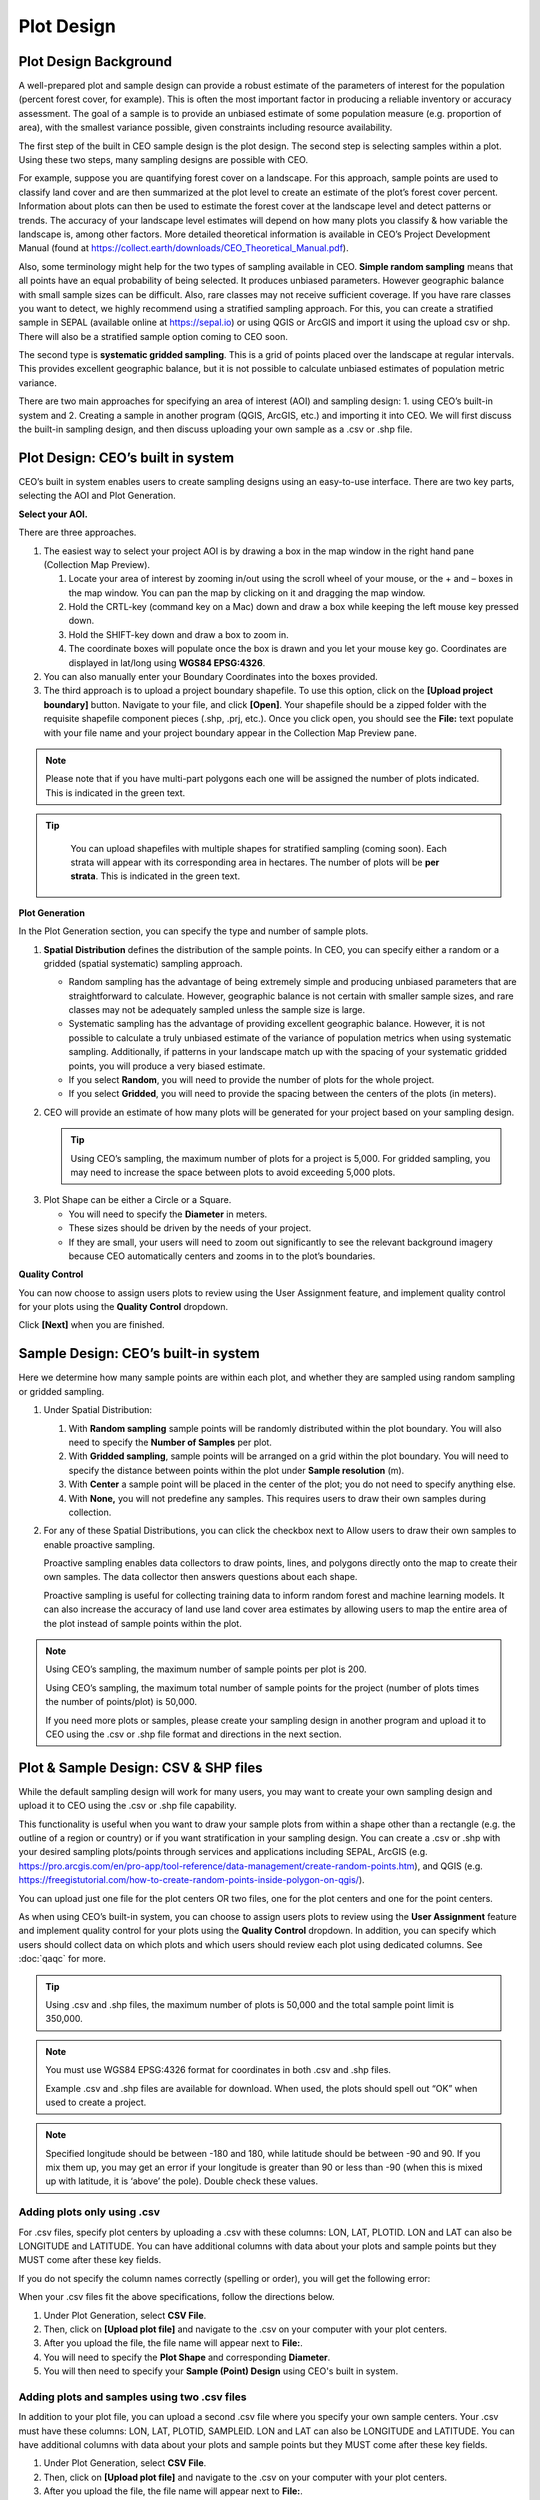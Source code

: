 Plot Design
===========

Plot Design Background
----------------------

A well-prepared plot and sample design can provide a robust estimate of the parameters of interest for the population (percent forest cover, for example). This is often the most important factor in producing a reliable inventory or accuracy assessment. The goal of a sample is to provide an unbiased estimate of some population measure (e.g. proportion of area), with the smallest variance possible, given constraints including resource availability.

The first step of the built in CEO sample design is the plot design. The second step is selecting samples within a plot. Using these two steps, many sampling designs are possible with CEO.

For example, suppose you are quantifying forest cover on a landscape. For this approach, sample points are used to classify land cover and are then summarized at the plot level to create an estimate of the plot’s forest cover percent. Information about plots can then be used to estimate the forest cover at the landscape level and detect patterns or trends. The accuracy of your landscape level estimates will depend on how many plots you classify & how variable the landscape is, among other factors. More detailed theoretical information is available in CEO’s Project Development Manual (found at https://collect.earth/downloads/CEO_Theoretical_Manual.pdf).

Also, some terminology might help for the two types of sampling available in CEO. **Simple random sampling** means that all points have an equal probability of being selected. It produces unbiased parameters. However geographic balance with small sample sizes can be difficult. Also, rare classes may not receive sufficient coverage. If you have rare classes you want to detect, we highly recommend using a stratified sampling approach. For this, you can create a stratified sample in SEPAL (available online at https://sepal.io) or using QGIS or ArcGIS and import it using the upload csv or shp. There will also be a stratified sample option coming to CEO soon.

The second type is **systematic gridded sampling**. This is a grid of points placed over the landscape at regular intervals. This provides excellent geographic balance, but it is not possible to calculate unbiased estimates of population metric variance.

There are two main approaches for specifying an area of interest (AOI) and sampling design: 1. using CEO’s built-in system and 2. Creating a sample in another program (QGIS, ArcGIS, etc.) and importing it into CEO. We will first discuss the built-in sampling design, and then discuss uploading your own sample as a .csv or .shp file. 

Plot Design: CEO’s built in system
----------------------------------

CEO’s built in system enables users to create sampling designs using an easy-to-use interface. There are two key parts, selecting the AOI and Plot Generation. 

**Select your AOI.** 

There are three approaches.

1. The easiest way to select your project AOI is by drawing a box in the map window in the right hand pane (Collection Map Preview).

   1. Locate your area of interest by zooming in/out using the scroll wheel of your mouse, or the + and – boxes in the map window. You can pan the map by clicking on it and dragging the map window.
   2. Hold the CRTL-key (command key on a Mac) down and draw a box while keeping the left mouse key pressed down.
   3. Hold the SHIFT-key down and draw a box to zoom in.
   4. The coordinate boxes will populate once the box is drawn and you let your mouse key go. Coordinates are displayed in lat/long using **WGS84 EPSG:4326**.

   .. thumbnail:: ../_images/project10.png
         :title: Draw an AOI box
         :align: center
         :width: 70%

2. You can also manually enter your Boundary Coordinates into the boxes provided.

   .. thumbnail:: ../_images/project11.png
         :title: Manually add coordinates
         :align: center
         :width: 50%

3. The third approach is to upload a project boundary shapefile. To use this option, click on the **[Upload project boundary]** button. Navigate to your file, and click **[Open]**. Your shapefile should be a zipped folder with the requisite shapefile component pieces (.shp, .prj, etc.). Once you click open, you should see the **File:** text populate with your file name and your project boundary appear in the Collection Map Preview pane. 

   .. thumbnail:: ../_images/project12.png
         :title: Upload an AOI
         :align: center
         :width: 70%

.. note::
   
      Please note that if you have multi-part polygons each one will be assigned the number of plots indicated. This is indicated in the green text.

.. tip::
   
      You can upload shapefiles with multiple shapes for stratified sampling (coming soon). Each strata will appear with its corresponding area in hectares. The number of plots will be **per strata**. This is indicated in the green text.

   .. thumbnail:: ../_images/project13.png
         :title: Multiple shapes AOI
         :align: center
         :width: 70%

**Plot Generation**

In the Plot Generation section, you can specify the type and number of sample plots.

1. **Spatial Distribution** defines the distribution of the sample points. In CEO, you can specify either a random or a gridded (spatial systematic) sampling approach.

   - Random sampling has the advantage of being extremely simple and producing unbiased parameters that are straightforward to calculate. However, geographic balance is not certain with smaller sample sizes, and rare classes may not be adequately sampled unless the sample size is large.
   - Systematic sampling has the advantage of providing excellent geographic balance. However, it is not possible to calculate a truly unbiased estimate of the variance of population metrics when using systematic sampling. Additionally, if patterns in your landscape match up with the spacing of your systematic gridded points, you will produce a very biased estimate.
   - If you select **Random**, you will need to provide the number of plots for the whole project.
   - If you select **Gridded**, you will need to provide the spacing between the centers of the plots (in meters).

2. CEO will provide an estimate of how many plots will be generated for your project based on your sampling design.

   .. tip::
   
       Using CEO’s sampling, the maximum number of plots for a project is 5,000. For gridded sampling, you may need to increase the space between plots to avoid exceeding 5,000 plots.

.. thumbnail:: ../_images/project14.png
    :title: Estimated number of plots 
    :align: center
    :width: 50%

3. Plot Shape can be either a Circle or a Square.

   - You will need to specify the **Diameter** in meters.
   - These sizes should be driven by the needs of your project.
   - If they are small, your users will need to zoom out significantly to see the relevant background imagery because CEO automatically centers and zooms in to the plot’s boundaries.

**Quality Control**

You can now choose to assign users plots to review using the User Assignment feature, and implement quality control for your plots using the **Quality Control** dropdown.

Click **[Next]** when you are finished.

Sample Design: CEO’s built-in system
------------------------------------

Here we determine how many sample points are within each plot, and whether they are sampled using random sampling or gridded sampling.

1. Under Spatial Distribution:

   1. With **Random sampling** sample points will be randomly distributed within the plot boundary. You will also need to specify the **Number of Samples** per plot.
   2. With **Gridded sampling**, sample points will be arranged on a grid within the plot boundary. You will need to specify the distance between points within the plot under **Sample resolution** (m).
   3. With **Center** a sample point will be placed in the center of the plot; you do not need to specify anything else.
   4. With **None,** you will not predefine any samples. This requires users to draw their own samples during collection.

2. For any of these Spatial Distributions, you can click the checkbox next to Allow users to draw their own samples to enable proactive sampling.

   Proactive sampling enables data collectors to draw points, lines, and polygons directly onto the map to create their own samples. The data
   collector then answers questions about each shape.

   Proactive sampling is useful for collecting training data to inform random forest and machine learning models. It can also increase the accuracy of land use land cover area estimates by allowing users to map the entire area of the plot instead of sample points within the plot.

.. note::
   
   Using CEO’s sampling, the maximum number of sample points per plot is 200.
   
   Using CEO’s sampling, the maximum total number of sample points for the project (number of plots times the number of points/plot) is 50,000.

   If you need more plots or samples, please create your sampling design in another program and upload it to CEO using the .csv or .shp file format and directions in the next section.

Plot & Sample Design: CSV & SHP files
-------------------------------------

While the default sampling design will work for many users, you may want to create your own sampling design and upload it to CEO using the .csv
or .shp file capability. 

This functionality is useful when you want to draw your sample plots from within a shape other than a rectangle (e.g. the outline of a region or country) or if you want stratification in your sampling design. You can create a .csv or .shp with your desired sampling plots/points through services and applications including SEPAL, ArcGIS (e.g. https://pro.arcgis.com/en/pro-app/tool-reference/data-management/create-random-points.htm), and QGIS (e.g. https://freegistutorial.com/how-to-create-random-points-inside-polygon-on-qgis/).

You can upload just one file for the plot centers OR two files, one for the plot centers and one for the point centers. 

As when using CEO’s built-in system, you can choose to assign users plots to review using the **User Assignment** feature and implement quality control for your plots using the **Quality Control** dropdown. In addition, you can specify which users should collect data on which plots and which users should review each plot using dedicated columns. See :doc:`qaqc` for more.

.. tip::
   Using .csv and .shp files, the maximum number of plots is 50,000 and the total sample point limit is 350,000.

.. note::
   You must use WGS84 EPSG:4326 format for coordinates in both .csv and .shp files.
   
   Example .csv and .shp files are available for download. When used, the plots should spell out “OK” when used to create a project.
   
   .. thumbnail:: ../_images/project15.png
       :title: A project created with the example files
       :align: center
       :width: 50%

.. note::
   
   Specified longitude should be between -180 and 180, while latitude should be between -90 and 90. If you mix them up, you may get an error if your longitude is greater than 90 or less than -90 (when this is mixed up with latitude, it is ‘above’ the pole). Double check these values.

Adding plots only using .csv
^^^^^^^^^^^^^^^^^^^^^^^^^^^^

For .csv files, specify plot centers by uploading a .csv with these columns: LON, LAT, PLOTID. LON and LAT can also be LONGITUDE and LATITUDE. You can have additional columns with data about your plots and sample points but they MUST come after these key fields.

If you do not specify the column names correctly (spelling or order), you will get the following error:

.. thumbnail:: ../_images/project16.png
    :title: Error box
    :align: center
    :width: 50%

When your .csv files fit the above specifications, follow the directions below.

1. Under Plot Generation, select **CSV File**.
2. Then, click on **[Upload plot file]** and navigate to the .csv on your computer with your plot centers.
3. After you upload the file, the file name will appear next to **File:**.
4. You will need to specify the **Plot Shape** and corresponding **Diameter**.
5. You will then need to specify your **Sample (Point) Design** using CEO's built in system.

.. thumbnail:: ../_images/project17.png
    :title: Uploading a CSV File
    :align: center
    :width: 50%

Adding plots and samples using two .csv files
^^^^^^^^^^^^^^^^^^^^^^^^^^^^^^^^^^^^^^^^^^^^^

In addition to your plot file, you can upload a second .csv file where you specify your own sample centers. Your .csv must have these columns: LON, LAT, PLOTID, SAMPLEID. LON and LAT can also be LONGITUDE and LATITUDE. You can have additional columns with data about your plots and sample points but they MUST come after these key fields.

1. Under Plot Generation, select **CSV File**.
2. Then, click on **[Upload plot file]** and navigate to the .csv on your computer with your plot centers.
3. After you upload the file, the file name will appear next to **File:**.
4. You will need to specify the **Plot Shape** and corresponding **Diameter**. It is important that you specify a plot size that is large enough to contain your points if they are also uploaded through a .csv or .shp. 
5. Now, under Sample Design, set **Spatial Distribution** to **CSV File**.
6. Click on **[Upload sample file]** and navigate to your .csv on your computer. Click **[Open]** and the file name will appear next to **File.**
7. Note that you can also choose **SHP file** and upload a shape file at this point.
8. You can click the checkbox next to **Allow users to draw their own samples** to enable proactive sampling.

.. thumbnail:: ../_images/project18.png
    :title: CSV Sample Generation
    :align: center
    :width: 50%

Adding plots and samples using two .shp files
^^^^^^^^^^^^^^^^^^^^^^^^^^^^^^^^^^^^^^^^^^^^^

For .shp files, you can specify your own plot boundaries by uploading a zipped Shapefile (containing SHP, SHX, DBF, and PRJ files) of polygon features. Each feature must have a unique PLOTID field. LON and LAT are not required for polygons.

You will also need to upload a second file where you specify your own sample points. This can be a .csv with these columns: LON, LAT, PLOTID, SAMPLEID. LON and LAT can also be LONGITUDE and LATITUDE. It can also be a zipped .shp file (containing SHP, SHX, DBF, and PRJ files). Each feature must have PLOTID and SAMPLEID fields. Either points or polygons will work for the sample point file, though csv files must include LON and LAT. 

As with .csv files, you can have additional fields with information about your plots and points if and only if they come after these key fields.

If you do not specify your PLOTID in the .shp zip file, you will get the following error:

.. thumbnail:: ../_images/project20.png
    :title: Error for malformed Shapefile
    :align: center
    :width: 50%

.. tip::
   You can zip your files easily in Windows by selecting the relevant files, right clicking on one, and the clicking **[Send to] -> [Compressed (zipped) folder]**.

     .. thumbnail:: ../_images/project21.png
       :title: Zipping a folder in Windows
       :align: center
       :width: 50%
 
   For a Mac, select the relevant files, right click on one of the files, and select **[Compress Items]** from the pop-up menu.

When your .shp files fit the above specifications, follow the directions below.

1. Under Plot Generation, set **Spatial Distribution** to **SHP File**. You must have the radio point selected before the button to upload becomes available.
2. Then, click on **[Upload plot file]** and navigate to your zipped .shp file. Click **[Open]** and the file name will appear next to **File.**

   .. thumbnail:: ../_images/project22.png
       :title: Uploading a SHP file
       :align: center
       :width: 50%

3. Click **[Next]**. Under Sample Design, set **Spatial Distribution** to **SHP File**.
4. Click on **[Upload sample file]** and navigate to the zipped .shp file with your sample point points or polygons and select it.
5. This will also work with a CSV File.

.. thumbnail:: ../_images/project23.png
    :title: Uploading a SHP file for the samples
    :align: center
    :width: 50%

When you download your collected data, any column with extra information that were present in the uploaded .csv and .shp files will be preserved in the downloaded data. These columns can also be displayed in the Data Collection pane (see :doc:`create`).
